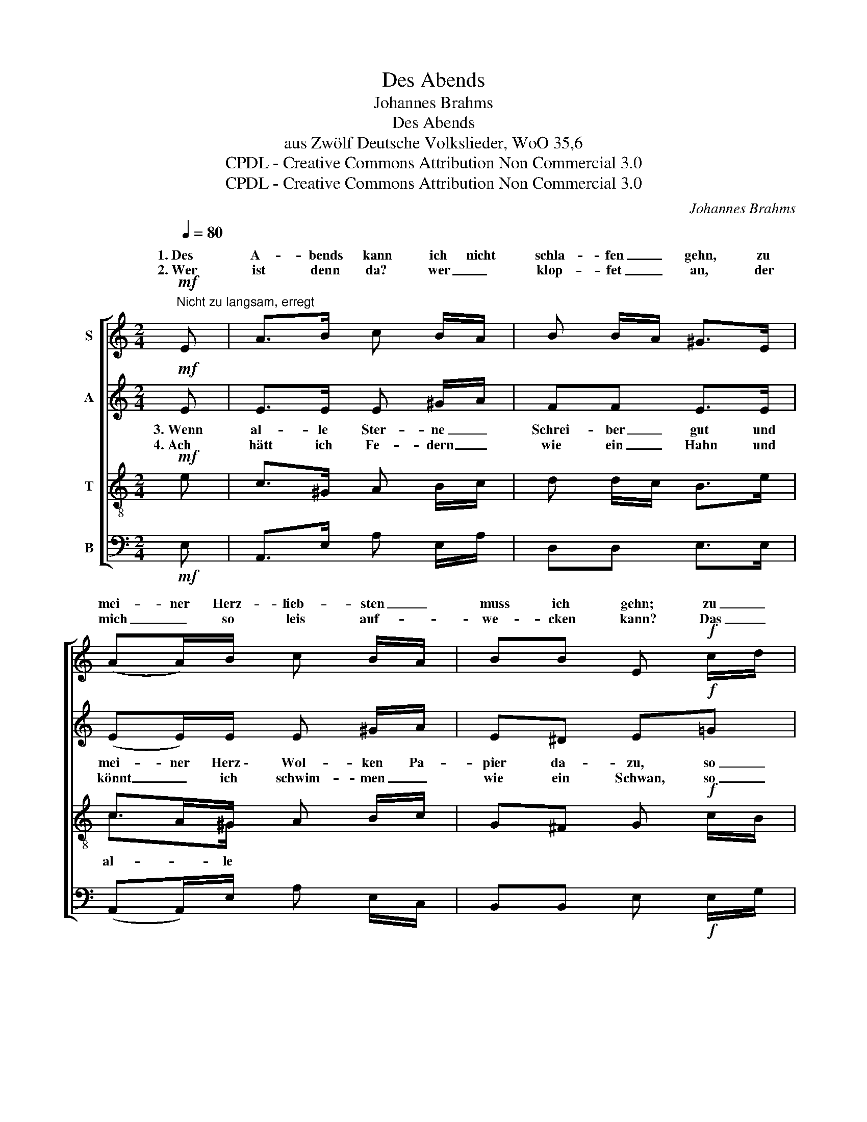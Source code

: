 X:1
T:Des Abends
T:Johannes Brahms
T:Des Abends
T:aus Zwölf Deutsche Volkslieder, WoO 35,6
T:CPDL - Creative Commons Attribution Non Commercial 3.0
T:CPDL - Creative Commons Attribution Non Commercial 3.0
C:Johannes Brahms
Z:CPDL - Creative Commons Attribution Non Commercial 3.0
%%score [ ( 1 2 ) ( 3 4 ) ( 5 6 ) ( 7 8 ) ]
L:1/8
Q:1/4=80
M:2/4
K:C
V:1 treble nm="S"
V:2 treble 
V:3 treble nm="A"
V:4 treble 
V:5 treble-8 nm="T"
V:6 treble-8 
V:7 bass nm="B"
V:8 bass 
V:1
!mf!"^Nicht zu langsam, erregt" E | A>B c B/A/ | B B/A/ ^G>E | (AA/)B/ c B/A/ | BB E!f! c/d/ | %5
w: 1.~Des|A- bends kann ich nicht|schla- fen _ gehn, zu|mei- ner Herz- lieb- sten _|muss ich gehn; zu _|
w: 2.~Wer|ist denn da? wer _|klop- fet _ an, der|mich _ so leis auf- *|we- cken kann? Das _|
 e(d/d/) e(f/e/) | d>c d !>!e/d/ |!p! (cc/)B/!<(! c/d/ e/c/!<)! |!>(! B(A/!>)!A/) B !>!c/B/ | %9
w: mei- ner Herz- lieb- sten _|_ ich gehn, und _|sollt _ ich an _ der _|Tür blei- ben stehn, ganz _|
w: ist der _ Herz- al- ler-|liebs- te dein, steh _|auf _ mein Schatz _ und _|lass mich _ ein, ganz _|
!pp! A2 ^G2 | A2 z |] %11
w: hei- me-|lig!|
w: hei- me-|lig!|
V:2
 x | x4 | x4 | x4 | x4 | x4 | dc/c/ x2 | x4 | x4 | x4 | x3 |] %11
w: ||||||muss * *|||||
V:3
!mf! E | E>E E ^G/A/ | FF E>E | (EE/)E/ E ^G/A/ | E^D E!f!=G | G(G/G/) G(A/c/) | G>G G!>!G | %7
w: |||||||
!p! (AA/)^G/!<(! A/B/ c/A/!<)! |!>(! ^G(^F/!>)!F/) G!>!=F |!pp! E2 D2 | C2 z |] %11
w: bräch- ten die * * * *||||
V:4
 x | x4 | x4 | x4 | x4 | x4 | GG/G/ x2 | x4 | x4 | x4 | x3 |] %11
w: ||||||ü- ber den|||||
V:5
!mf! e | c>^G A B/c/ | d d/c/ B>e | cA/^G/ A B/c/ | G^F G!f! c/B/ | c(B/B/) c(c/c/) | B>c B!>!B | %7
w: 3.~Wenn|al- le Ster- ne _|Schrei- ber _ gut und|mei- ner Herz~\- Wol- ken Pa-|pier da- zu, so _|soll- ten sie schrei- ben der|Lie- ben mein, sie|
w: 4.~Ach|hätt ich Fe- dern _|wie ein _ Hahn und|könnt _ ich schwim- men _|wie ein Schwan, so _|wollt ich _ schwim- men wohl|* den Rhein hin|
!p! c>e!<(! e(A/A/)!<)! |!>(! B(c/!>)!c/) B!>!d |!pp! c2 B2 | A2 z |] %11
w: * * Lieb in den|Brief nicht _ ein, ganz|hei- me-|lig!|
w: * der Herz- al- ler-|liebs- ten _ mein, ganz|hei- me-|lig!|
V:6
 x | x4 | x4 | c>^G x2 | x4 | x4 | Bc/c/ x2 | ce/e/ x2 | x4 | x4 | x3 |] %11
w: |||al- le||||bräch- ten die||||
w: ||||||ü- ber *|zu _ _||||
V:7
!mf! E, | A,,>E, A, E,/A,/ | D,D, E,>E, | (A,,A,,/)E,/ A, E,/C,/ | B,,B,, E,!f! E,/G,/ | %5
 C,(G,/G,/) C,(F,/F,/) | G,>E, G,!>!E, |!p! (A,A,/)E,/!<(! A,(C,/C,/)!<)! | %8
!>(! E,(A,,/!>)!A,,/) E,!>!D, |!pp! E,2 E,2 | A,,2 z |] %11
V:8
 x | x4 | x4 | x4 | x4 | x4 | G,E,/E,/ x2 | x4 | x4 | x4 | x3 |] %11

